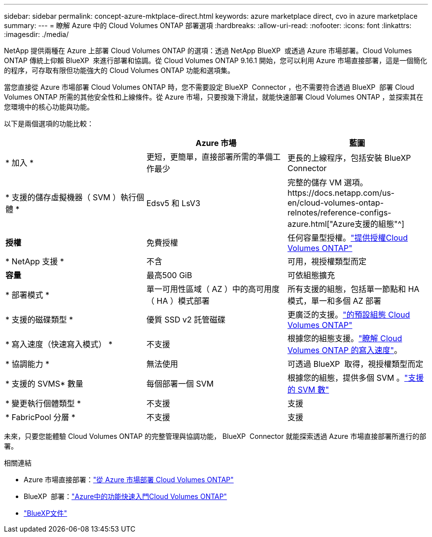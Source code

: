 ---
sidebar: sidebar 
permalink: concept-azure-mktplace-direct.html 
keywords: azure marketplace direct, cvo in azure marketplace 
summary:  
---
= 瞭解 Azure 中的 Cloud Volumes ONTAP 部署選項
:hardbreaks:
:allow-uri-read: 
:nofooter: 
:icons: font
:linkattrs: 
:imagesdir: ./media/


[role="lead"]
NetApp 提供兩種在 Azure 上部署 Cloud Volumes ONTAP 的選項：透過 NetApp BlueXP  或透過 Azure 市場部署。Cloud Volumes ONTAP 傳統上仰賴 BlueXP  來進行部署和協調。從 Cloud Volumes ONTAP 9.16.1 開始，您可以利用 Azure 市場直接部署，這是一個簡化的程序，可存取有限但功能強大的 Cloud Volumes ONTAP 功能和選項集。

當您直接從 Azure 市場部署 Cloud Volumes ONTAP 時，您不需要設定 BlueXP  Connector ，也不需要符合透過 BlueXP  部署 Cloud Volumes ONTAP 所需的其他安全性和上線條件。從 Azure 市場，只要按幾下滑鼠，就能快速部署 Cloud Volumes ONTAP ，並探索其在您環境中的核心功能與功能。

以下是兩個選項的功能比較：

[cols="3*"]
|===
|  | Azure 市場 | 藍圖 


| * 加入 * | 更短，更簡單，直接部署所需的準備工作最少 | 更長的上線程序，包括安裝 BlueXP  Connector 


| * 支援的儲存虛擬機器（ SVM ）執行個體 * | Edsv5 和 LsV3 | 完整的儲存 VM 選項。https://docs.netapp.com/us-en/cloud-volumes-ontap-relnotes/reference-configs-azure.html["Azure支援的組態"^] 


| *授權* | 免費授權 | 任何容量型授權。link:concept-licensing.html["提供授權Cloud Volumes ONTAP"] 


| * NetApp 支援 * | 不含 | 可用，視授權類型而定 


| *容量* | 最高500 GiB | 可依組態擴充 


| * 部署模式 * | 單一可用性區域（ AZ ）中的高可用度（ HA ）模式部署 | 所有支援的組態，包括單一節點和 HA 模式，單一和多個 AZ 部署 


| * 支援的磁碟類型 * | 優質 SSD v2 託管磁碟 | 更廣泛的支援。link:concept-storage.html#azure-storage["的預設組態 Cloud Volumes ONTAP"] 


| * 寫入速度（快速寫入模式） * | 不支援 | 根據您的組態支援。link:concept-write-speed.html["瞭解 Cloud Volumes ONTAP 的寫入速度"]。 


| * 協調能力 * | 無法使用 | 可透過 BlueXP  取得，視授權類型而定 


| * 支援的 SVMS* 數量 | 每個部署一個 SVM | 根據您的組態，提供多個 SVM 。link:task-managing-svms-azure.html#supported-number-of-storage-vms["支援的 SVM 數"] 


| * 變更執行個體類型 * | 不支援 | 支援 


| * FabricPool 分層 * | 不支援 | 支援 
|===
未來，只要您能體驗 Cloud Volumes ONTAP 的完整管理與協調功能， BlueXP  Connector 就能探索透過 Azure 市場直接部署所進行的部署。

.相關連結
* Azure 市場直接部署：link:task-deploy-cvo-azure-mktplc.html["從 Azure 市場部署 Cloud Volumes ONTAP"]
* BlueXP  部署：link:task-getting-started-azure.html["Azure中的功能快速入門Cloud Volumes ONTAP"]
* https://docs.netapp.com/us-en/bluexp-family/index.html["BlueXP文件"^]

